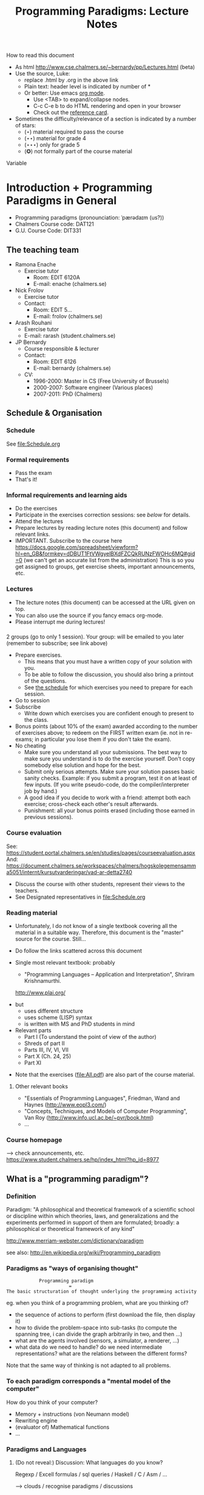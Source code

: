 #+TITLE: Programming Paradigms: Lecture Notes
#+EMAIL: bernardy@chalmers.se
#+STYLE: <link rel="stylesheet" type="text/css" href="pp.css" />

How to read this document
 + As html http://www.cse.chalmers.se/~bernardy/pp/Lectures.html (beta)
 + Use the source, Luke: 
   - replace .html by .org in the above link
   - Plain text: header level is indicated by number of *
   - Or better: Use emacs [[http://orgmode.org/][org mode]]. 
     + Use <TAB> to expand/collapse nodes. 
     + C-c C-e b to do HTML rendering and open in your browser
     + Check out the [[http://orgmode.org/orgcard.txt][reference card]].
 + Sometimes the difficulty/relevance of a section is indicated by a number of stars:
   + (⋆) material required to pass the course
   + (⋆⋆) material for grade 4
   + (⋆⋆⋆) only for grade 5
   + (✪) not formally part of the course material
Variable

* Introduction + Programming Paradigms in General

- Programming paradigms
 (pronounciation: ˈpærədaɪm (us?)) 
- Chalmers Course code: DAT121
- G.U. Course Code: DIT331

** The teaching team
+ Ramona Enache
  - Exercise tutor
    - Room: EDIT 6120A
    - E-mail: enache (chalmers.se)
+ Nick Frolov
  - Exercise tutor
  - Contact:
    - Room: EDIT 5...
    - E-mail: frolov (chalmers.se)
+ Arash Rouhani
  - Exercise tutor
  - E-mail: rarash (student.chalmers.se)
+ JP Bernardy
  - Course responsible & lecturer
  - Contact:
    - Room: EDIT 6126
    - E-mail: bernardy (chalmers.se)

  - CV:
    + 1996-2000: Master in CS (Free University of Brussels)
    + 2000-2007: Software engineer (Various places)
    + 2007-2011: PhD (Chalmers)

** Schedule & Organisation
*** Schedule
See file:Schedule.org
*** Formal requirements
- Pass the exam 
- That's it!
*** Informal requirements and learning aids
- Do the exercises
- Participate in the exercises correction sessions: see [[<<Exercises>>][below]] for details.
- Attend the lectures
- Prepare lectures by reading lecture notes (this document) and follow relevant links.
- IMPORTANT. Subscribe to the course here
  https://docs.google.com/spreadsheet/viewform?hl=en_GB&formkey=dDBUT1FtVWgyelBXdFZCQkRUNzFWOHc6MQ#gid=0
  (we can't get an accurate list from the administration) This is so
  you get assigned to groups, get exercise sheets, important
  announcements, etc.
*** Lectures
- The lecture notes (this document) can be accessed at the URL given
  on top.
- You can also use the source if you fancy emacs org-mode.
- Please interrupt me during lectures!
*** <<Exercises>>
2 groups (go to only 1 session).
Your group: will be emailed to you later (remember to subscribe; see link above)

- Prepare exercises.
  + This means that you must have a written copy of your solution with
    you.
  + To be able to follow the discussion, you should also bring a
    printout of the questions.
  + See [[file:Schedule.org::timetable][the schedule]] for which exercises you need to prepare for each
    session.
- Go to session
- Subscribe
  + Write down which exercises you are confident enough to present to
    the class.
- Bonus points (about 10% of the exam) awarded according to the number
  of exercises above; to redeem on the FIRST written exam (ie. not in
  re-exams; in particular you lose them if you don't take the exam).
- No cheating
  + Make sure you understand all your submissions. The best way to
    make sure you understand is to do the exercise yourself. Don't
    copy somebody else solution and hope for the best.
  + Submit only serious attempts. Make sure your solution passes basic
    sanity checks. Example: if you submit a program, test it on at
    least of few inputs. (If you write pseudo-code, do the
    compiler/interpreter job by hand.)
  + A good idea if you decide to work with a friend: attempt both each
    exercise; cross-check each other's result afterwards.
  + Punishment: all your bonus points erased (including those earned
    in previous sessions).
*** Course evaluation

See: https://student.portal.chalmers.se/en/studies/pages/courseevaluation.aspx
And: https://document.chalmers.se/workspaces/chalmers/hogskolegemensamma5051/internt/kursutvarderingar/vad-ar-detta2740

- Discuss the course with other students, represent their views to the
  teachers.
- See Designated representatives in file:Schedule.org

*** Reading material
+ Unfortunately, I do not know of a single textbook covering all the
  material in a suitable way. Therefore, this document is the "master"
  source for the course. Still...
+ Do follow the links scattered across this document
+ Single most relevant textbook: probably

  + "Programming Languages -- Application and Interpretation", Shriram Krishnamurthi.

  http://www.plai.org/
#  http://www.cs.brown.edu/~sk/Publications/Books/ProgLangs/2007-04-26/
 
  + but
    * uses different structure
    * uses scheme (LISP) syntax
    * is written with MS and PhD students in mind

  + Relevant parts
    * Part I (To understand the point of view of the author)
    * Shreds of part II 
    * Parts III, IV, VI, VII
    * Part X (Ch. 24, 25) 
    * Part XI

+ Note that the exercises (file:All.pdf) are also part of the course material.
**** Other relevant books

- "Essentials of Programming Languages", Friedman, Wand and Haynes (http://www.eopl3.com/)
- "Concepts, Techniques, and Models of Computer Programming", Van Roy (http://www.info.ucl.ac.be/~pvr/book.html)
- ...

*** Course homepage
 ⟶ check announcements, etc.
https://www.student.chalmers.se/hp/index_html?hp_id=8977
** What is a "programming paradigm"?
*** Definition

Paradigm: "A philosophical and theoretical framework of a scientific school or
discipline within which theories, laws, and generalizations and the
experiments performed in support of them are formulated; broadly: a
philosophical or theoretical framework of any kind"

http://www.merriam-webster.com/dictionary/paradigm

see also: http://en.wikipedia.org/wiki/Programming_paradigm

*** Paradigms as "ways of organising thought"

:             Programming paradigm 
:                        = 
: The basic structuration of thought underlying the programming activity

eg. when you think of a programming problem, what are you thinking of?

- the sequence of actions to perform (first download the file, then
  display it)
- how to divide the problem-space into sub-tasks (to compute the
  spanning tree, i can divide the graph arbitrarily in two, and then
  ...)
- what are the agents involved (sensors, a simulator, a renderer, ...)
- what data do we need to handle? do we need intermediate
  representations? what are the relations between the different forms?

Note that the same way of thinking is not adapted to all problems.

*** To each paradigm corresponds a "mental model of the computer"

How do you think of your computer?

- Memory + instructions (von Neumann model)
- Rewriting engine
- (evaluator of) Mathematical functions
- ...
  
*** Paradigms and Languages
**** (Do not reveal:) Discussion: What languages do you know? 

Regexp / Excell formulas / sql queries / Haskell / C / Asm / ...

 ⟶ clouds / recognise paradigms / discussions

- Paradigms build on top of features
- Languages implement features

http://www.info.ucl.ac.be/~pvr/paradigmsDIAGRAMeng108.pdf
file:LangPop.png

**** PL Features
- Structured data / Records
- Naming and abstraction (2nd order, etc).
- Memory (cell) / State
- Processes
- Communication channels
- Recursion
- Search

*** Notion of paradigm shift
After writing many programs, you may notice patterns emerging. These
patterns may become codified, either informally (cf. "Design
Patterns", the seminal book) or formally within the language
(cf. Haskell Monads).

Eventually, all programming may revolve around a number of patterns;
the old ways are abandonned.  This is the paradigm shift: a new way of
thinking appears. Eventually, a new programming language may be
developed to support the "patterns" directly.

#+begin_src dot :file shift.svg :cmdline -Kdot -Tsvg
digraph G {
   "Programming habits" -> "(Design) patterns" -> "New Paradigm"
}
#+end_src

#+results:
[[file:shift.svg]]

*** The importance of knowing multiple paradigms
**** Ability to think "big thoughts"
- Anecdote: MULTICS
- "Language as thought shaper", from http://soft.vub.ac.be/~tvcutsem/whypls.html

  To quote Alan Perlis: "a language that doesn't affect the way you
  think about programming, is not worth knowing."
  
  The goal of a thought shaper language is to change the way a
  programmer thinks about structuring his or her program. The basic
  building blocks provided by a programming language, as well as the
  ways in which they can (or cannot) be combined, will tend to lead
  programmers down a "path of least resistance", for some unit of
  resistance. For example, an imperative programming style is definitely
  the path of least resistance in C. It's possible to write functional C
  programs, but as C does not make it the path of least resistance, most
  C programs will not be functional.

  Functional programming languages, by the way, are a good example of
  thought shaper languages. By taking away assignment from the
  programmer's basic toolbox, the language really forces programmers
  coming from an imperative language to change their coding habits. I'm
  not just thinking of purely functional languages like
  Haskell. Languages like ML and Clojure make functional programming the
  path of least resistance, yet they don't entirely abolish
  side-effects. Instead, by merely de-emphasizing them, a program
  written in these languages can be characterized as a sea of
  immutability with islands of mutability, as opposed to a sea of
  mutability with islands of immutability. This subtle shift often makes
  it vastly easier to reason about the program.

  Erlang's concurrency model based on isolated processes communicating
  by messages is another example of a language design that leads to
  radically different program structure, when compared to mainstream
  multithreading models. Dijkstra's "GOTO considered harmful" and
  Hoare's Communicating Sequential Processes are pioneering examples of
  the use of language design to reshape our thoughts on programming. In
  a more recent effort, Fortress wants to steer us towards writing
  parallel(izable) programs by default.

  Expanding the analogy with natural languages, languages as thought
  shapers are not about changing the vocabulary or the grammar, but
  primarily about changing the concepts that we talk about. Erlang
  inherits most of its syntax from Prolog, but Erlang's concepts
  (processes, messages) are vastly different from Prolog's (unification,
  facts and rules, backtracking). As a programing language researcher, I
  really am convinced that language shapes thought.

- When a paradigm is well supported, you can "think big" and have the
  compiler check that you're on the right track.
**** Altenative paradigms in the industry:
- "Excell is the most used programming language"
- SQL is mostly functional (relational)
- F# officially supported by MicroSoft
- Exponential growth of Erlang / Haskell

**** (✪) Fun reading on the importance of using the right language:
http://tauday.com/

** Outline of the course
*** Brief exposition of each paradigm

Can I teach you 5 differrent ways of thinking in 7 weeks? 
Each of these would require major rewiring of your brain. Difficult!
But fear not... Other courses are available:

- Functional ("introduction to functional programming" TDA555)
- Imperative ("machine-oriented programming" EDA480)
- Concurrent ("concurrent programming" TDA381)
- Object oriented ("Object oriented programming" DAT042)
- Logic (?) -- partly covered in Formal Methods
*** (Some) Transformations between paradigms
*This is the focus of the course.*
*** Learning outcomes
**** Awareness of multiple paradigms
First questions of the design phase: "How should I think about this
problem? (Do I know a paradigm suitable to express the solution?)"
**** Recognise "encoded" thoughts:
+ what is the natural paradigm
+ decode them
**** Encode thoughts expressed in a paradigm in another one
**** The exam questions will be similar to exercises
Note in particular that exercises are integral part of the course material.

* Prelude: A crash course on types
Types are essential to get a quick overview of what a program is
"about". Very useful when facing abstract programs! Hence, they are
important in this course since some paradigms have high "expression
power" (ie. programs can be esoteric if one doesn't know their
purpose).

Here I use the colon ':' to denote the typing relation. 

*** Some examples:

1. 0 : Int
2. 1 : Int
3. 'c' : Char
4. "hello" : String
5. (1/2) : Rational

*** Paramerisation of programs / Abstraction / Function types

Take a simple value like this:

:    greetMe = "Hello, Jean-Philippe! How are you today?" 
:    greetMe : String


That's very useless as a program! We want to be able to greet more
than one person, and parametrize (or abstract) over the name of the
person greeted:


:    greet(name) = "Hello, " ++ name ++ " How are you today?" 


The above makes sense only when 'name' is a string, and in that case
greet(name) is a string. 

:    name : String    ⊢    "Hello, " ++ name ++ " How are you today?" : String

or 

:    name : String    ⊢    greet(name) : String

We can then deduce that "greet" is a function taking a string into a
string, written formally as follows:

:   greet : String → String

*** Trivia: types of the following
1. factorial : ?  
2. π : ?  
3. sin : ?
4. × : ?   (multiplicaton)
5. derivative : ? (or ∫ : ?) (review this question after FP paradigm...)
   - hint: remember that derivative maps sin to cos.
* Imperative programming
** Paradigm

1. do this
2. then do that
3. then do some otherthing 
4. if not done, then repeat 2. and 3. 

(cf. cookbook...

   ... for beginner cooks :)

*** Computing model
"von neumann" model of the computer:

- Memory cells
- Program (assignments, arithmetic, logic, (conditional) jumps)

** Example
*** Gotos

#+begin_example
   -- Assume A : array of comparable items

   begin:
        swapped = false
        i := 1;
   loop:
        if A[i-1] <= A[i] goto no_swap
        swap( A[i-1], A[i] )
        swapped = true
   no_swap:
        i := i+1
        if i < n then goto loop
        if swapped goto begin
#+end_example

*** Loops & Ifs

#+begin_example
   -- Assume A : array of comparable items

      swapped = true
      while swapped
        swapped = false
        for each i in 1 to length(A) - 1 inclusive do:
          if A[i-1] > A[i] then
            swap( A[i-1], A[i] )
            swapped = true
          end if
        end for
#+end_example

*** Wrapping in a procedure for good measure
#+begin_example
    procedure bubbleSort( A : array of comparable items )
      swapped = true
      while swapped
        swapped = false
        for each i in 1 to length(A) - 1 inclusive do:
          if A[i-1] > A[i] then
            swap( A[i-1], A[i] )
            swapped = true
          end if
        end for
      end 
    end procedure
#+end_example

** Discussion: When are gotos appropriate? (vs. ifs and loops?)
extra reading: "goto statement considered harmful", E. G. Dijkstra
http://portal.acm.org/citation.cfm?id=362947

** Transformation: Loops ⟶ Gotos
*** Source: 
#+begin_example
while cond do
  body
#+end_example

*** Target
#+begin_example
test:
  p := not cond
  if p goto done
  body
  goto test
done:
#+end_example

*** Exercise (⋆)
1. Translate the following to explicit gotos:
#+begin_example
do
   body
until cond
#+end_example
2. Translate insertion sort
** Transformation: If then else ⟶ Gotos
*** Source
#+begin_example
if cond then
  part1
else
  part2
#+end_example
*** Target
#+begin_example
  p := not(cond)
  if p then goto label2
  part1
  goto done
label2:
  part2
done:
#+end_example
*** TODO Computed/Indirect gotos
*** Exercise (⋆⋆)

Do the same job with the switch/case construct.
Hint: use indirect jump.

ie.

: goto A[i]

where A is an array of labels.

** Reverse transformation? (Gotos ⟶ Loops)
No general formula that gives you "beautiful" code! 
⟶ You must be creative
** Passing by reference 
*** Reminder: References (aka. pointers)
**** Addresses
Assume a variable x:

#+begin_example
 x : Integer {-Variable -}
#+end_example

Then

#+begin_example
 addressOf(x) : PointerTo Integer
#+end_example
   ≃ where in the memory is the variable x

hence:
: addressOf : Integer {-By Ref-} → PointerTo Integer

**** "De-reference"
:     p : PointerTo Integer     ⊢      variableAt(p) : Integer
Hence:
: variableAt : PointerTo Integer → Integer 

**** Trivia: whats the meaning of addressOf(addressOf(x))?
 ⟶ none! because addressOf(x) is just a value, there is no location for it in the memory.
**** Exercise (⋆)
re-write the above in C syntax
*** Example
**** Source:

(Supposing the language supports passing arguments by reference:)

: procedure increment(by ref. x : Int)
:   x := x + 1

with a call

: increment(y)

**** Target

(Assuming the language supports pointers:)

: increment(x : PointerTo Int)
:  variableAt(x) := variableAt(x) + 1

and the call

: increment(addressOf(y))
*** Question: Why is passing by reference useful?
- "expressive power" : you can factor out parts of the computation
  that update any (sub-part of) the state
- save time : no need to copy around things

*** Exercise: Does Java use call by reference? 
  Show example(s) that says yes/no
  
** Transformation: inlining procedure calls
*** Source
#+begin_example
procedure g(by ref. x,y)
  x := x + y

procedure f(by ref. x,y)
  g(x,y)
  x := x + 1
  g(y,x)

f(a,b)
#+end_example
*** Intermediate
#+begin_example
procedure f(x,y)
  x := x + y
  x := x + 1
  y := y + x


f(a,b)
#+end_example

*** Final
#+begin_example
a := a + b
a := a + 1
b := b + a
#+end_example
*** Exercise: redo the transformations above, assuming call-by-value.
*** Question: What happens when the original program is recursive?
** Transformation: Procedures ⟶ Gotos & Variables
Source:
#+begin_example
function sqrt(x : Float) : Float
  result := x / 2 
  while distance (result * result, x) > ε
    -- Newton approx to refine the result
    ...
  return result;

-- the calls:
sqrt(12345)
...
...
sqrt(6789);
#+end_example

Target:
#+begin_example
sqrt:
-- argument in global variable 'sqrtArgument'
sqrtResult := sqrtArgument / 2;
-- And then newton algorithm 
...
...
-- at this point, sqrtResult contains the result.
goto sqrtCaller;

sqrtArgument := 12345;
sqrtCaller := out1;
goto sqrt;
out1:
...
...
sqrtArgument := 6789;
sqrtCaller := out2;
goto sqrt;
out2:
#+end_example

*** Trivia: What happens when the original program is recursive?

- Loop (dynamic)
- variables: a mess...
** Transformation: Explicit stack

*** 1st example: factorial.
Translation of a recursive call:
 - save local variables (push on a stack)
 - set caller (return address)
 - goto
 - restore local variables (pop)

#+begin_example
-- Example call to 'fact'
fact(13)
...
...
function fact (n:Int)
  if n = 0 then
    return 1
  else
    return n * fact(n-1)
#+end_example

Straightforward application of rules:

#+begin_example
-- Example call to 'fact'
caller := out;
n := 12;
goto fact;
out:

...
...

-- Definition of 'fact':
fact:
if n = 0 then
  result := 1;
  goto caller;
else 
  push(n,caller);         -- save locals         \
  caller := continue;     -- remember caller      |
  n := n-1;               -- set arguments        |    This is the translation
  goto fact;              -- jump                 |        of the call  'fact(n-1)'
continue:                                         |
  pop(n,caller);          -- restore locals       /
  result := n * result;   -- result (on the rhs of :=) is the result of the recursive call.
  goto caller;            
#+end_example

*** 2nd example: factorial (alternative algorithm)
**** Source
#+begin_example
function fact (n:Int,acc:Int)
  if n = 0 then
    return acc
  else
    return fact(n-1,n * acc)

-- assuming that fact will be called with (acc = 1) from the outside:
function wrapper(n:Int)
  return fact(n,1);
#+end_example
**** Question: explain the algorithm.
**** Target (by straightforward application of rules)
#+begin_example
wrapper:
  acc := 1;
  caller := out;
  goto fact
  out:

fact: -- n,acc,caller are defined here.
if n = 0 then
  result := acc;
  goto caller;
else
  push (n,acc,caller)
  acc := acc * n;
  n := n-1;
  caller := continue;
  goto fact;  
  continue:
  pop (n,acc,caller)
  result := result; -- just forward the result of the recursive call.
  goto caller;
#+end_example
**** Improvement:
But:
 - The local variables are saved for nothing: they are not used after they are popped!
 - The result := result statement is useless.

Hence we obtain:

#+begin_example
fact: -- n,acc,caller are defined here.
if n = 0 then
  result := acc;
  goto caller;
else
  push (caller)
  acc := acc * n;
  n := n-1;
  caller := continue;
  goto fact;  
  continue:
  pop (caller)
  goto caller;
#+end_example

What is the effect of the following?

:  push (caller)
:  caller := continue
:  goto fact

It fact, it is the same as 

:  goto fact

Indeed, after returning to "continue", the caller will just be popped
from the stack; and we'll jump to it.  This would also be done by the
normal "goto caller" return statement if we had not overwritten the
caller with continue.


Hence, the stack can be removed altogether! This is called /tail-call optimisation/. Why?


We get:
#+begin_example
wrapper:
  acc := 1;
  caller := out;
  goto fact
  out:

fact:
if n = 0 then
  result := acc;
  goto caller;
else
  acc := n * acc; -- note the order of assignments
  n := n-1;
  goto fact:
#+end_example

**** Final version
Finally we can merge in the wrapper and reconstruct a loop:
#+begin_example
acc := 1;
while n /= 0 do
  acc := n * acc;
  n := n-1;
result := acc;
#+end_example
and even add some extra polish:
#+begin_example
function fact (n)
  acc := 1;
  foreach i in 1..n do
    acc := i * acc;
result := acc;
#+end_example
* Interlude: Garbage Collection
aka. Automatic memory management
The memory is freed automatically for you! (Magic!?)
- Nah, chase pointers. (but what is a pointer)?

Why GC discussed here?
- Allows for much easier OOP (sharing)
- Practically impossible to do FP/Logic without it (sharing!)

** Q: Why does Firefox leak memory while it uses GC?
** Q: why are imperative languages usually not using GC?
* Object-oriented programming
** Coupling data and related code
*** Toy example: Date

#+begin_example
class Date

  field
    year : Integer
    month : Integer
    day : Integer


  method ShiftByDays(days : Integer);

  constructor ymd(y,m,d : Integer)
  constructor today  -- query the OS for current date


-- Example use:
appointment = today;
appointment.shiftByDays(7);
#+end_example

**** Note: Objects are, almost always, passed by reference.
Why is that?
**** Translated into plain records + procedures

#+begin_example
record Date
  Year : Integer
  Month : Integer
  Day : Integer
  
function today : Date;

procedure ShiftByDays(this : Date by reference; days : Integer);
-- Why is "by reference" important?

-- Example use:
appointment = today;
shiftByDays(appointment,7);
#+end_example

** Encapsulation 
Mechanisms to make the fields private

*** Paradigm Shift: Abstract Data Type (ADT) 
 - Example: "stack", "priority queue", ... from your data structures course
 - Every data type comes with a specification
 - ... maybe in the form of _unit tests_
 - Notion of data-invariant:
     + a condition which the representation must verify at all times
     (seen form outside the object)
 - Advantage: it's easy to change representation of data

 - Note: not every piece of data fits the ADT model. 
   Example: "Person" record.
 - Dogma: never any direct field access (cf. "set" and "get")

** Inheritance
*** Toy example:

#+begin_example
class Animal
  method Pet
     print "Undefined"

class Dog inherits Animal
  method Pet
     print "Shake tail"

class Cat inherits Animal 
  method Pet
     print "Mew"


procedure Test(c : Animal)
  c.Pet

Test(new Dog);
Test(new Cat);
#+end_example

*** Transformation: embed method pointers

The above example gets translated as follows:

#+begin_example
record Animal
  field
    Pet : function;

record Dog 
  field
    Pet : function;

procedure petDog(this : Dog by reference);
  print "Shake tail"  -- (1)

function createDog : Dog
  return new Dog(Pet = petDog);  

record Cat
  field 
     Pet : function;

procedure petCat(this : Cat by reference);
  print "Mew"

function createCat : Cat
  return new Cat(Pet = petCat);  

procedure Test(c : Animal by reference)
  c.Pet(c); -- (1)


Test(cast<Animal> createDog); -- (2)
Test(cast<Animal> createCat); -- (2)
#+end_example

**** Question: what happens on line (1)

- 'c.Pet' is a function pointer;
- the function stored in that variable is called.
- if c.Pet has been correctly set, either dog/cat case will be called.

**** Question: why are the casts (2) valid?
The layout of the parent class is exactly the same as that of the subclass.
**** Question: what if the Dog class had an extra method/field?
(In general, there can be more fields/methods in the subclass, found _after_ the fields of th e top class)
**** Liskov substitution principle and Polymorphism

if class B inherits class A, then, for any x,

:   x : B  ⇒  x : A

This means that 

1. 'x' has multiple types 

2. Whenever a function 'f' has an parameter of type 'A', one can pass
   an argument of type 'B'. By deriving from 'A', a lot of code is
   automatically ready to work with 'B'.  (Conversely, if you write
   code working for A, it will be useful in many contexts)

This is one instance of an important phenomenon: /polymorphism/. The
kind of polymorphism linked with inheritance is /inclusion
polymorphism/. Recall the definition of set-inclusion:


:         B ⊆ A     iff     x ∈ B  ⇒  x ∈ A

One says that B is a subtype of A.

Read (✪) more about polymorphism on Wikipedia.  (I prefer the
article on [[http://en.wikipedia.org/wiki/Polymorphism_(computer_science)][polymorphism]],
http://en.wikipedia.org/wiki/Liskov_substitution_principle is badly
written in my opinion)
**** Question: could you copy objects instead of passing by reference?
Hint: what happens in the "Test" function in the above example?
*** Exercises
Apply the transformation on each of the following examples:

- call the function 'Vocalise' by default in the 'Pet' method
- add a StrayCat subclass which: 
  + scratches instead of meowing;
  + counts of the number of wounds inflicted.

*** What happens when functions have arguments?
In many languages, the type of the arguments of derived functions must
be the SAME as that of the overridden function.
**** Contra-variance (⋆⋆)
A perhaps natural expectation is that you could make the arguments
change as the type of the object. Ex.:


: class Additive 
:   method Add(Additive)
: 
: class Integer extends Additive
:   method Add(Integer)

... but in fact this violates the substitution principle!

Exercise: use the above two classes in a way that shows violation of
substitution.

See also the [[http://en.wikipedia.org/wiki/Covariance_and_contravariance_(computer_science)][wikipedia article]].

*** Extension (✪): function tables

- Is the 'pet' function pointer ever modified?
- How can we save space if there are many methods per class? 

⟶ One more indirection!
**** Example
#+begin_example
record AnimalMethods
  Pet : function
  Vocalise : function

record DogMethods
  Pet : function
  Vocalise : function
  
dogMethods = {Pet := petDog, ...}
#+end_example

*** Paradigm Shift

  - Multiple "cases" can be implemented by inheriting a common class
  - Dogma: no "if".
  - Specific behaviour is implemented in derived methods
  
  - Open question: multiple dispatch!

*** (✧) Reading/Exercise: Javascript prototypes
http://en.wikipedia.org/wiki/ECMAScript_syntax#Objects

** Multiple-inheritance & interfaces
*** Motivation
#+begin_example
class Computer
class Phone
class SmartPhone inherits Computer, Phone
#+end_example


#+begin_example
class Teacher
class Student
class GradStud inherits Teacher, Student
#+end_example

1. Better reuse of code (possibly the derived class can use code from
   both its parents)
2. More polymorphism!

*** Diamond problem
**** On a conceptual level:
#+begin_src dot :file diamond.svg :cmdline -Kdot -Tsvg
digraph G {
   node [shape="record"];
   "Person" [label="{Person | { fields | {name | birthDate | ...}}}"];
   Person -> Student -> "Grad. Student"
   Person -> Teacher -> "Grad. Student"
}
#+end_src

#+results:
[[file:diamond.svg]]

Does a grad student have two names? ... no
BUT some other fields might need to be duplicated, if they have a
function specific to (Student, or Teacher class). (eg. A grad student
has a Boss as a Teacher and another boss as a Student)

⟶ Big headache

**** On an implementation level:

#+begin_example
class Person
  Name
  BirthDate


class Student inherits Person
  CourseGrade
  ...

class Teacher inherits Person
  numberOfStudents 
  ...

class GradStud inherits Student, Teacher
#+end_example
  
What is the record corresponding to GradStud?
If we copy all the fields, we get:

#+begin_example
Name
BirthDate
CourseGrade
Name
BirthDate
numberOfStudents
#+end_example


The record can be casted to Student (as normal, the 3 last fields will
never be accessed by methods in the Student class) or Teacher (by
adding 3 to the pointer).

Aside: what if a method in the class Student updates the Name? Then
there is a problem: the gradstudent will end up with 2 different
Names!

Let's say we want to have a single copy of Name and BirthDate:
#+begin_example
Name
BirthDate
CourseGrade
numberOfStudents
#+end_example

Problem: what happens if you see the GradStud as a Teacher?
--> The translation to "pure" imperative programming becomes much more complicated. 

*** Interfaces

As it is often the case, the issue is due to side effects
(modification of hidden state). It appears only if the shared class
has mutable fields. An important case of immutable fields are methods
(their code is fixed once an for the lifetime of the object, in fact
it is the same for all objects in a class). Hence the notion of
/Interface/: a class without fields. In Java, there is special support
for interfaces, and one can inherit many of them.

Interfaces:
 - ✓ polymorphism 
 - × code-reuse    

**** Exercise (⋆⋆)
Modify the translation above to support interfaces

**** Exercise (⋆⋆)
Translation of interfaces via method tables.

** Forward reference: ``objects are poor man's [[closures]]''
 Note the similarity between objects and closures: they are both
 encoded as state/environment + fct. pointer.
** Traits & Objects as fixpoints (✪)
* Functional programming
** Reading (as necessary to understand Haskell syntax): "Learn you a Haskell, for great good!"
http://learnyouahaskell.com/
** A bit of syntax
*** Function definitions
Similar to mathematical notation:

: minimum (x,y) = if x < y 
:                   then x
:                   else y

*** (λ) abstractions / local functions

In the literature:

: minimum = λ(x,y). if x < y 
:                       then x
:                       else y


In Haskell:

: minimum = \(x,y) -> if x < y 
:                       then x
:                       else y

*** Application is LEFT associative.
- No need for parentheses:
  : f x   ==  f(x)
- Left leaning:
  : f x y == (f x) y  ==  (f(x))(y)

*** TODO Forward reference: function arrow is RIGHT associative

** Algebraic Types
   
If A and B are data types, then...

- what is  A + B ?
  + similar to union in C (what is the difference?)

- what is A × B ?
  + similar to records in Pascal/Ada/...; struct in C (difference?)


Let's count the number of inhabitants of the type:

:    #(A + B) = #A + #B
:    #(A × B) = #A × #B

To "bootstrap" we also need types 0 (empty type, unit of +) and 1 (singleton, unit of ×)

*** Trivia (✪): what is A → B, algebraically?
*** Examples

: Bool ≅ 1 + 1

Giving a name to the cases:

: Bool = (True ↦ 1) + (False ↦ 1)

In Haskell syntax:

: data Bool = True | False

Lists can be defined as follows, using _recursion_:

: List a = (Nil ↦ 1) + (Cons ↦ (a × List a))


Haskell syntax:

: data List a = Nil | Cons a (List a)

*** TODO Values and Pattern Matching
inhabitants of A + B; A × B; and matching over them.
*** Transformation: Algebraic data type ⟶ inheritance
- ×: supported by records
- +: one can use inheritance to implement sum types, as in the
  following example.

#+begin_src haskell
data ListOfInt = Cons Int ListOfInt | Nil

sum : ListOfInt -> Int
sum Nil = 0
sum (Cons x xs) = x + sum xs
#+end_src
#+begin_src pseudo-java

interface ListOfInt 
   int sum(); 

class Nil extends ListOfInt
  -- no field
  int sum() {
    return 0;
  }

class Cons extends ListOfInt
  int head;
  ListOfInt tail;
  int sum () {
    return head + tail.sum;
  }
#+end_src
**** (⋆⋆⋆) Polymorphic version

#+begin_src haskell
data List a = Cons a (List a) | Nil

fold k f Nil = k
fold k f (Cons a xs) = f a (fold k f xs)
#+end_src

#+begin_example
interface List<A> {
  B fold<B>(B k¸ Function<A,B> f)
}

class Cons<A> extends List<A> {
  A head;
  List<A> tail;

  B fold<B>(k,f) {
    return f.apply(head,xs.fold(k,f));
  }
}

class Nil<A> extends List<A> {
 -- no field
 
  B fold<B>(k,f) {
    return k;
  }
}

#+end_example
Missing aspect: one should not allow to implement other instance of
the List interface.

(Note: one could also just represent Nil by a null object)

**** Remark: the expression problem

- In an OO language such as Java, it is convenient to add new cases to
  sum types, but it is cumbersome to add a new algorithm. (In the
  above example, 'fold' is scatered among 3 classes/interfaces)
- In a language such as Haskell, it is convenient to add a new
  algorithm (the fold function is localised at a single place), but
  cumbersome to add a case in a sum type (why?).

** Higher-order functions
*** Example: fold (sometimes called reduce)

Consider the following function, to sum the elements in a list:
#+begin_src haskell
sum Nil          = 0
sum (Cons x xs)  = x + sum xs
#+end_src

Consider now the following function, which multiplies the elements in
a list:
#+begin_src haskell
product Nil         = 1
product (Cons x xs) = x * product xs
#+end_src

*Same pattern ⟶ Abstract out the difference ! (Parameterize)*

Exercise: fill in the question mark in the following snippet
#+begin_src haskell
foldr :: (a -> b -> b) -> b -> [a] -> b
foldr f k xs = ?
#+end_src
such that

: sum     xs = foldr (\x y -> x + y) 0 xs
and
: product xs = foldr (\x y -> x * y) 1 xs


- Notes
  + I give some help by writing the type of the foldr function; but 
    you can ignore it for now.
  + 'foldr' is a function taking another function in parameter: a
    higher order function.

*** Example: map

Consider these two examples:
: multiplyBy n Nil = Nil
: multiplyBy n (Cons x xs) = Cons (n*x) (multiplyBy n xs)

: squareAll Nil = Nil
: squareAll (Cons x xs) = Cons (x^2) (squareAll xs)


Capture the pattern in the following 
: map :: (a -> b) -> List a -> List b
: map f xs = ?

*** Polymorphism comes back (⋆⋆⋆)

Note that, both in foldr and map, by abstracting over the functions to
apply on the elements on the list, the resulting code is also
abstracted from the /type/ of the elements in the list. That is, (eg.)
map works on lists of /anything/, as long as the type of function that
we pass to map (1st argument) matches. This is captured formally in
the type of map.

Effectively, map has mutliple types. Because the type is parameterized
over any types (a,b), this is called /parametric polymorphism/.

*** Reading: 
"Can Programming Be Liberated From the von Neumann Style?", John
Backus, 1977 Turing Award Lecture
http://www.thocp.net/biographies/papers/backus_turingaward_lecture.pdf
(recommended to read up to p. 620).

** Transformation: Currification

#+begin_example
f : (A × B) → C
f = ...

g : A → (B → C)
g = \a -> \b -> f (a,b)

h : (A × B) → C
h (a,b) = (g a) b
#+end_example

Remark: f ≡ h

*** Note: try to read A → B as B^A
... then, what is currification?
**** Extra: can you implement other algebraic laws?

** Removing Higher-Order functions
*** Transformation: Inlining higher-order functions

Example/Exercise: from "filter/map" to for loop...

This transformation is essentially the inverse of abstraction.

#+begin_src haskell
map :: (a -> b) -> List a -> List b
map f xs = case xs of 
   [] ->  []
   (x:xs) -> f x : map f xs

multiply n xs = map (\x -> x * n) xs
#+end_src

Substitute the formal parameter 'f' by its argument '(\x -> x * n)' in
the code of 'map' (this is called β-recuction):

#+begin_src haskell
multiply n xs = case xs of
    [] ->  []
    (x:xs) -> (\x -> x * n) x : map (\x -> x * n) xs
#+end_src

But we know that multiply n xs == map (\x -> x * n) xs

#+begin_src haskell
multiply n xs = case xs of
    [] ->  []
    (x:xs) -> (\x -> x * n) x : multiply n xs
#+end_src

β-reduce again:

#+begin_src haskell
multiply n xs = case xs of
    [] ->  []
    (x:xs) -> x * n : recursiveCall f xs
#+end_src

Downsides:
- explosion of the code size
- maybe impossible! (eg. the code of map is not available -- map itself is abstract)

*** Transformation: Defunctionalisation (explicit <<closures>>)
**** Example
- Source
#+begin_src haskell
map :: (a -> b) -> List a -> List b
map f [] = []
map f (x:xs) = f x : map f xs

call0 = map (\x -> x + 4) 
call1 n = map (\x -> x * n)
#+end_src

- Target
#+begin_src haskell
map :: Closure -> List a -> List b
map f [] = []
map f (x:xs) = apply f x : map f xs

call0 xs = map Add4 xs
call1 n = map (MultiplyBy n)

apply (MultiplyBy n) x = x * n
apply (Add4)         x = x + 4

data Closure = MultiplyBy Int | Add4 | ...      -- (ref:closure definition)
#+end_src

The trick is to replace each function parameter by a data-type. The
constructors of the data type are made to represent the possible
arguments. The closure stores all the variables of the environment
used in the argument.

Note that there may be more kind of closures, so there may be more
cases in [[(ref:closure definition)]].

**** Read:
[[http://en.wikipedia.org/wiki/Closure_(computer_science)][Closures on wikipedia]]

**** Exercise (⋆⋆): Implement the above example C. 
Hint: Instead of a 'tag', use a function pointer.

Here's "pseudo-c" draft to get you started:

#+begin_src pseudo-c
list map(closure* c, list p) {
   while (p /= null) {
     apply(c,p.info); 
     // Attn: to be faithful to the Haskell code we'd need to create a new list.
   }
}

struct {
  int *f();
  byte[] env;
} closure


int apply(closure* c, args...) {
  c.f(c.env,args);
}


int add4(byte* env, int x) {
  return x+4;
}

// call0
add4Closure = new (void*); // we only need space for a function pointer, because add4 has no environment.
add4Closure.f = add4;
map(add4Closure,xs);

#+end_src

Note the similarity with the implementation of [[objects]]!

**** Exercise: Implement the above example Java
Hints
 - Instead of a tag, make a derived class ('apply' is a method)
 - Or just apply the Alg. Data Type ==> Classes transformation seen above.

#+begin_src pseudo-Java
List map(Closure c, List xs) {
  while (xs != null) {
    ... construct new list
    ys.info = c.apply(xs.info);
  }
}

interface Closure
  int apply(int);
  
class Add4 implements Closure
  int apply(int x);
    return x+4

class MultiplyBy implements Closure
  field
    int n; 
  int apply(int x);
    return x * n
  constructor MultiplyBy(int n_arg) {
     n = n_arg;
  }

// call0
map(new Add4(), xs)

// call1
map(new MultipyBy(n), xs)
#+end_src

See the similiarity with Observer/EventListener pattern in Java:

#+begin_src 
interface Listener -- "Closure"
  void respond(); -- "apply"

class MyPrintAction implements Listener -- "Function representation"
   String text -- "environment"
   respond() {
     print text;
   }
  
button.onPress(new MyPrintAction("Hello there"));
#+end_src

Hence: "Objects are Poor Man's closures."

**** Exercise: polymorphic closures
In the above we had closures of type Int -> Int. How would you support
polymorphic closures?

** Transformation: Explicit State

- How can we represent imperative programs without using side effects?
- Idea: pass around the "state of the world" explicitly
- Functions are transformed as follows:

:  print : String -> () -- in an imperative language, the state is implicit

:  print : String -> State -> State × () -- after making the state explicit


Assuming the "state of the world" is only the contents of the output
file, then 'print' does what?

*** Exercise: implement "safePrint" functionally...

#+begin_example
procedure safePrint(line) : ErrorCode
  if outOfInk then
    return -1
  else
    print(line)
    return 0
#+end_example

... given the imperative function

: outOfInk : Bool

**** Questions
 1. What is the type of outOfInk in the functional representation ?
 2. What is the translation ?

**** Answers
outOfInk :: State -> Bool × State

safePrint :: String -> State -> ErrorCode × State
safePrint    line      s1 =
   let (noInk,s2) = outOfInk s1
   in  if noInk then (-1,s2)
                else let (s3,()) = print line s2
                     in  (0,s3)

*** Imperative syntax in Haskell

'IP a' = type of imperative programs returning a value of type a.

: type IP a = State -> State × a

Generic way to sequence two 'IP a':

#+begin_src haskell
andThen :: IP a -> IP b -> IP b
f `andThen` g = \s0 -> let (s1,a) = f s0
                           (s2,b) = g s1
                       in  (s2,b)
#+end_src

But what if the 2nd program uses the returned value of the 1st?
Then (in general) the 2nd program must depend on 'a':

#+begin_src haskell
andThen :: IP a -> (a -> IP b) -> IP b
f `andThen` g = \s0 -> let (s1,a) = f s0
                           (s2,b) = g a s1
                       in  (s2,b)
#+end_src

If you _can_ define a function with the above type, then Haskell gives
you special syntax for imperative programming. If you give:

#+begin_src haskell
instance Monad IP where
  (>>=) = andThen
  return x = \s -> (s,x)
  -- when x does not depend on the state
#+end_src

Then the following is valid:

#+begin_src haskell
  safePrint line = do
    noInk <- outOfInk  
    if noInk
      then return -1
      else do print line
              return 0
#+end_src
            
In fact, the meaning of "imperative" is given by that function -- andThen in our case:

#+begin_src haskell 
safePrint line = 
  outOfInk `andThen` \noInk ->
  if noInk 
    then return -1
    else print line `andThen` \() ->
         return 0
#+end_src

** Paradigm shift: HOT!
Higher-Order and Typed
- Any part of a function can be abstracted over (before one could not
  abstract over functions)
  + Possibility to make the code more clear
  + Good for reuse!
- Types capture a coarse-grained meaning of each function
  + One does not get lost in keeping track of details (so easily)
  + Can use function types to represent objects that were before complex data structures.
    - example: A set can be represented by its characteristic function
    - There are tradeoffs (performance!)
- Further reading (⋆) 
   + Haskell vs. Ada vs. C++ vs. Awk vs. ... ─ An Experiment in Software Prototyping Productivity
   + especially, sec. 6.1, 7, 8
   + http://citeseerx.ist.psu.edu/viewdoc/download?doi=10.1.1.117.1208&rep=rep1&type=pdf

** Purity and its Consequences

Did you know that side effects...
 - are a common source of bugs?
 - make testing difficult?
 - make reasoning difficult?
 - make parallelizing diffcult?
 - cause cancer?

*** Referential transparency

| Concept                | Example |
|------------------------+---------|
| Mathematical function  | sin     |
| Function in (say) Java | getChar |

The behaviour of sin depends only on its arguments; whereas the
behaviour of getChar depends on an (implicit) environment.

In other words, all the dependencies of a function are /explicit/.

**** Attention: constrast with the Haskell function getChar

: getChar :: IO Char

and remember... 

: IO x  ≃   StateOfTheWorld -> (StateOfTheWorld, x)


**** TODO: sin + cos

*** Testing is /much/ easier

Example: 


- emulate the user pressing key 'x'
: a = getChar()
- verify a == 'x'

Contrast with:

: sin π == 0 

In general:
- no guesswork to know what a function depends on
- can (relatively) easily explore the input space of the function

*** More optimisations possible (which ones?)
- CSE (gotchas)
- Fusion
- ...
*** Easier parallelism/concurrency (cf. Erlang)

:    x = 0
:    x = x+1 |in parallel with| x = x + 1
  
    Value of x ?     

*** Sharing is ALWAYS safe! (see in a moment)
*** Possible to use laziness  (see in a moment)
** Copying and sharing

Consider a binary tree:

#+begin_src 
data Tree = Leaf
          | Bin Tree Int Tree
#+end_src

#+begin_src dot :file tree-orig.svg :cmdline -Kdot -Tsvg
digraph G {
  10 -> 5 -> 2; 
        5 -> 7;
  10 -> 20 -> 12;
        20 -> 22;
}
#+end_src

And say we insert 13 in it using the function: 

#+begin_src haskell
insert x Leaf = Bin Leaf x Leaf
insert x (Bin l y r) | x < y = Bin (insert x l) y r
                     | ...
#+end_src


The new tree /shares/ most of its contents
with the old one:

FIXME: verify this diagram
#+begin_src dot :file tree-orig.svg :cmdline -Kdot -Tsvg
digraph G {
  10 -> 5 -> 2; 
        5 -> 7;
  10 -> 20 -> 12;
        20 -> 22;
node [color=red];
edge [color=red];

new10 [label="10"];
new20 [label="20"];
new12 [label="12"];
new13 [label="13"];

new10 -> 5;
new10 -> new20;
new20 -> new12;
new20 -> 22;
new12 -> new13;
  
}
#+end_src

*** Question: which nodes will be considered as garbage during the next collection? 

** Laziness
*** Question: How much memory is used by map?
Assuming

- l : List Int
- length l = n

How much memory is consumed by:

    : map (+1) l

**** Same question, but assume that only the 1st element of the new list is used in the rest of the program

**** Same question, but assume 'l' is no longer used in the rest of the program.

⟶ Some say: "in Haskell, lists are a _control structure_".

** Paradigm shift: composition of transformations

- When writing a search function, the programmer can ALWAYS (and ONLY)
  return a list of ALL possible results (instead of "the first one").
- Programs can be understood as "stream processors"
- Dogma: no side effect (eg. no global state)

** Paradigm shift: generate and prune
- Generate infinite/large data structure
- Only visit relevant parts 
- Examples: game tree, processes
*** Trivia: what is the most used lazy language?
- Probably SQL!
- But remember also unix-shell pipes:
  
   cat /etc/password | grep 'group=admin' | head 

*** Read: _Why functional programming matters_, J. Hughes.

** Transformation: explicit thunks

First, let us define a spine-strict list.  One can have strict
structures in Haskell, by annotating constructors with an exclamation
mark.  For [[file:Strict.hs][example]]:
#+INCLUDE "Strict.hs" src haskell

It's possible to recover laziness by introduction of /explicit thunks/:
#+INCLUDE "Lazy.hs" src haskell

*** Note: laziness as implemented in Haskell is more efficient than explicit thunks as presented above. Why?
Because Haskell garantees that a given thunk is never evaluated more
than once: after computation the thunk is overwritten by the
value. (As opposed to re-evaluate it every time its value is neeed).
If you need to evaluate thunks many times, it's a good idea to have
explicit memoization.

Subnote: this crucially relies on the absence of side-effects.

*** Question: What if we want to encode laziness in an imperative language?
- First introduce explicit thunks,
- Then transform them into closures!

** What if we have side effects+laziness?
* Concurrent programming
** Disclaimer: Concurrent programming ≠ Parallel programming
Parallel programming = expose (lack of) dependencies between parts of
the computation, so that the computer can run subtasks in parallel.

Concurrent programming = spawn independent processes, which live
independent lives (dependencies might come, but "after the fact").

In summary:
- parallelism: about /speed/.
- concurrency: distribution, redundancy, etc.
** Motivation: the world is concurrent
#+begin_quote
The world is concurrent

Things in the world don't share data

Things communicate with messages

Things fail                                      ⟵ the part we will not discuss in this course
#+end_quote
  — Joe Armstrong 
       (After his 7th victory in Tour de France)
** Process
A process is an independent thread of computation. In Haskell, we can
create new processes using Control.Concurrent.forkIO.

For [[file:Process.hs][example]]:
#+INCLUDE "Process.hs" src haskell

*** Exercise (⋆)
- Run the above example
- What is the output?
** Shared state (aka Concurrent + Imperative)
http://hackage.haskell.org/packages/archive/base/4.4.1.0/doc/html/Data-IORef.html

- Data.IORef newIORef 

Big danger of "screwing up":

: x = 0
: x = x + 1   //   x = x + 1
: x ???

- more realistic example: two insertions in a balanced tree
- In general: access to a shared ressource must be controlled.

- How not to screw up?
  - Semaphores
  - Locks
  - Critical sections
  - Synchronized classes
  - ...

- ... but these solutions come with problems of their own:
  - deadlocks
  - livelocks
  - priority inversion
  - ...

** Channels
A channel is a medium for communication between processes. In Haskell,
channels can be created with the newChan function. (Note that the
channel is polymorphic, you may need to force the type to that you
need.)  For [[file:Channel.hs][example]], in the following snippet, two processes
communicate via a channel (c).
#+INCLUDE "Channel.hs" src haskell

*** Exercise:
Execute each line of the main function in ghci, and try to guess what
will happen.

** Idea (Concurrent + Functional)
One approach not to screw up:
- NO shared state!
- communication only happens via messages over channels.
- In general: a shared ressource is managed by a single process
- Approach of CSP, π-calculus, Erlang
- The approach we'll describe here... using "Concurrent Haskell"

** Transformation: variable-managing process

Reading/Writing to a channel is a harmless kind of side effect... Or is it?
+ Yes!
  - Nothing is "overwritten" (see x=x+1 // x=x+1 example above)
  - in particular the integrity of data structures in never
    compromised.
+ No!
  - Referential transparency is broken
  - reading from a channel is not a proper function

In fact, one can simulate an updatable variable using channels and
processes. 

See
file:SimpleVariableManager.hs
for a simple example.

Or this one for an "serious" version.
file:CSPVariable.hs
#+INCLUDE "CSPVariable.hs" src haskell

*** Exercises
- Use newVariable, set and get in the ghci prompt.
- How many processes are running?
- Transform the handler function to do a sum instead of overwriting
  when 'set' is called.
- Can you change the program so that the get command does not need to
  create a channel? (⋆⋆)

** Some erlang peculiarities
- Syntax (inspired by prolog!?)
- Dynamic typing
- Hot-code swapping
- Things can fail!
  - processes crash (sometimes)
  - messages may or may not arrive (usually they do).
- Functional (like Haskell)
  - but strict.
- Processes have a single "mailbox" instead of multiple channels
** Exercise: remote procedure call.

server: accepts arguments to the function + channel where to post the reply.
gotcha: laziness!

** Transformation: explicit continuations

Possible meaning for Concurrent Programming: processes are executed in
an interleaved fashion. A process can be "put on hold" at some point,
and control is given to some other process. To understand this, we
must first capture the notion of a "running process"
precisely. Namely, when a process is stopped, we need to have an
object that represents /how to continue/ when control is returned to
it.

*** What is a continuation?
A continuation is simply the part of the program /execution/ that will
take place after some given point.
*** Example
Let us write a trivial server:
#+INCLUDE "Server.hs" src haskell
Same with explicit continuations:
#+INCLUDE "ServerWithContinuations.hs" src haskell

*** Exercise
- How many processes are created in the 1st version of the server?
- How many are created in the transformed version?
- What are the tradeoffs of the transformation?
- (⋆⋆⋆) make continuations explicit closures
- (⋆⋆⋆) Could you write the above server in C? How would you go about
  it?
** Closing
There are more models for concurrency than chanels + processes
(eg. revisions)

* Logic programming
** Logic: a crash course (✪)
*** Question: what is *a logic*?

  (Sound) rules of reasoning

*** Notion: Proposition:
- A statement (can be true or false).

(A proposition that can be proved is called a theorem.)

**** Closed propositions:
- "Socrates is a man"
- "John Hughes has a tatto on the sole of his left foot"
**** Open propositions:
- "/X/ is a man"
- "John Hughes has a tatto on /X/"

(The above statements _may_ be made true for some value of the (meta-)variable /X/)

*** Notion: Rules
(An axiom is just a rule without premiss)
**** Example: conjunction

#+begin_example
   A        B                   <--- premisses
----------------
      A ∧ B                     <--- conclusion



     A ∧ B
----------------
       A

     A ∧ B
----------------
       B
#+end_example

**** Example: specialisation
#+begin_example
      ∀x. A(x) ⇒ B(x)          A(a)
----------------------------------------
           B(a)
#+end_example

Famously:
#+begin_example
   ∀x. Man(x) ⇒ Mortal(x)          Man(socrates)
 ------------------------------------------------
                   Mortal(socrates)
#+end_example

**** Example(⋆⋆⋆⋆): application
#+begin_example
   ∀x:A ⇒ B(x)          a:A
----------------------------
           B(a)
#+end_example


Famously:
#+begin_example
   ∀x:Man ⇒ Mortal(x)          socrates : Man
 ------------------------------------------------
                   Mortal(socrates)
#+end_example

Note the similarity with function application!

*** Proof

derive a theorem from a number of axioms, using the rules:

#+begin_example
   axiom1   axiom4                              axiom2
 --------------------- principle           -------------- principle ...
   quux                                         foo
  ----------------------------------------------------------- principle ....
                        bar
#+end_example

** Syntax
In this lecture I use the [[http://en.wikipedia.org/wiki/Curry_(programming_language)][Curry]] syntax. 
(Similar to Haskell, plus a couple extra features)
*** Read (as needed)
   [[http://www-ps.informatik.uni-kiel.de/currywiki/documentation/tutorial][the Curry tutorial]]
*** Interpreter
- Install PAKCS (recommended)
  + MacOS (tested on Lion) install instructions:
    - Install Haskell platform
    - For some reason the Haskell platform seems confused with the
      location of gcc. Fix it:
       : sudo ln -s /usr/bin/gcc /Developer/usr/bin/
    - Install swi-prolog *5.10*
      http://www.swi-prolog.org/download/stable
      ATTENTION: It does not work with 6.0!
    - download pakcs and unzip
    - ./configure-pakcs
    - make
    - interpreter is bin/pakcs
  + Run the interpreter and load file:   
     :  :l Family.curry
- ... or just use web interface: http://www-ps.informatik.uni-kiel.de/~mh/pakcs/curryinput_c2p.cgi
** Unification

We introduce two new concepts at once:
- Metavariable
- Unification

In Curry, we can declare a metavariable /x/ using the "where /x/ free"
construct.
#+begin_example
f = ... x ... x ....
    where x free
#+end_example

Additionnally, variables declared in patterns are metavariables. /x/
is a metavariable in the following.
#+begin_example
f x = ...
#+end_example

Two (arbitrary) values can be unified using the =:= operator.  On
regular values, =:= behaves as == (equality test). However, if one
side is a metavariable, it /binds/ it.

For example, after 
#+begin_example
  x  =:=  'a'
#+end_example
x is /bound/ to 'a'.

Unification is even more general than that: unification can bind
multiple variables at once. For example, assume the following data type
: data Tree = Leaf Int | Bin Tree Tree

and the (unbound) metavariables x and y. Then, after
: Bin (Leaf x) y =:= Bin (Leaf 1) (Bin (Leaf 2) (Leaf 3))

we have
: x = 1
: y = Bin (Leaf 2) (Leaf 3)

Finally, metavariables can be bound to each other (we say that they
are aliased). That is, if we have
: x =:= y 

and later
: y  =:=  2

then
: x = 2

Note that aliassing is symmetric.


- Terminology: 
  - When a term contains no metavariable, it is sometimes called "a ground
    term".

Note that, in Curry, regular arithmetic works only on ground terms.
: x + 2
:   where x free 
fails

*** Trivia (⋆): what are the bindings after...

 1) 
    : 2 =:= x
 2) 
    : [x,1] =:= [2,y]
 3) 
    : [x,y,z] =:= [w,x,y] 

*** Unification failures

**** Different structures

The query 
: [] =:= [x] where x free
fails because lists on the left and right have rigid, different
shapes.

**** Occurs check

The query
: x =:= (1 : x) where x free
fails, because x cannot be unified with something where occurs.

(✪) Could it make sense to succeed though?

*** A specification of unification 
- A variable which is uninstantiated—i.e. no previous unifications
  were performed on it—can be unified with an atom, a term, or another
  uninstantiated variable, thus effectively becoming its alias. A
  variable cannot be unified with a term that contains it; this is the
  so called occurs check.
- Two atoms can only be unified if they are identical.
- Similarly, a term can be unified with another term if the top
  function symbols and arities of the terms are identical and if the
  parameters can be unified simultaneously. Note that this is a
  recursive behavior.
*** Exercise (⋆⋆⋆)
Write an algorithm implementing the above specification.
*** TODO Implementing unification in an imperative language (a sketch)

Have indirection for meta-variables occurences; indirection for meta
(meta = unbound / ground / meta).  After unifying, overwrite the
meta-variable with its value

*** (✪) Reading
Wikipedia has a [[http://en.wikipedia.org/wiki/Unification_(computer_science)][good article]] on unification.
** Transformation: Functions to relations
From "classic" math: a function is a graph:

:  f : A → B

means

:  f : A × B
:  (x,y₁) ∈ f and (x,y₂) ∈ f   ⇒ y₁ = y₂


We can turn this around and encode functions as their graphs.

| source              | target                                                        |
|---------------------+---------------------------------------------------------------|
| f : A → B           | f : A → B → Success                                           |
| definition: f x = y | assert: f x y = y                                             |
| expression: f(x)    | expression: y (new free variable),  with the condition f(x,y) |

In the following [[file:Lists.curry][example]], we see transform the List functions append
and reverse to relations.
#+INCLUDE "Lists.curry" src curry

** Paradigm shift:
- No longer necessary to restrict oneself to relations that describe
  functions.
- Dogma: no more functions, only relations
  + Y = f(X) is replaced by f(X,Y)
  + if X and Y are known, f(X,Y) is a testable proposition
- Provide a number of facts (axioms/rules)
- Let the computer search for an assignment of variables that make
  some statement true (proof)
- Invertible programs
  + if X known, Y is computed (f(X))
  + if Y known, X is computed (f-1(Y))  
  + Compute both directions with one piece of code
  + Very cool!!!! (parser/pretty-printer,
  compiler/decompiler...)
- Sadly, often inefficient
  + Performance of functions inverted using the above receipe can be
    terrible.
  + As far as I know, there does not exist a "sufficiently smart
    compiler" for logic programming yet.
  + restricted to very specific domains

** Other example: family tree
#+INCLUDE "Family.curry" src curry
file:Family.curry

** TODO Search
There are sometimes more than one way to satisfy a relation!
*** Backtracking

If at some point one encounters a failure (for example unification
fails), *backtrack* to the last dijunction and try the other branch.

This requires that you remember the "state of the world" at each
disjuction point.

*** TODO List of successes

Explicit representation of disjunction. That is, suppose we want to
encode the (inverse) of the Parent relation from file:Family.curry as
a function children, such as:

: parent x y ⇔ y ∈ children x

#+begin_src haskell
children :: Person -> [Person]
children Gustaf = [Victoria,Philippe,Madeleine]
children Adolf  = ...
#+end_src

exercise: write the function "parents", such as 

: parent x y ⇔ x ∈ parents y

We can now translate sibling function as follows:

: siblings x  :: Person -> [Person]
: siblings x = [ y | z <- parents x,  y <- children z]

Each free variable must range over its possible values.

**** TODO Translate unification

*** Note: there are clever ways to implement logic programming.
We won't discuss those here; there is lots of literature for the
interested.

* Outlook

The following graph is an overview of all the transformations seen in
the course.

(NOTE: You should know also how to "revert" a transformation!)

#+begin_src dot :file transformations.svg :cmdline -Kdot -Tsvg
digraph G {
   Imperative -> Machine [label="explicit gotos"]
   Imperative -> Machine [label="explicit stack\n(derecursification)"]
   "Object-Oriented" -> Imperative [label="explicit method pointers"]
   Functional -> Imperative [label="explicit closures\n(defunctionalization)"]
   Functional -> Imperative [label="inline higher-order fct."]
   Imperative -> Functional [label="explicit state"]
   Functional -> Functional [label="explicit thunks"]
   Imperative -> Concurrent [label="state-managing process"]
   Concurrent -> Functional [label="explicit continuations"]   
   Functional -> Logic [label="explicit result\n(embedding functions into relations)"]
   Logic -> Functional [label="explicit list of successes"]
}
#+end_src

#+results:
[[file:transformations.svg]]

* Postlude: Where to go from here?
** Exam :)
- re-do the exercises
- exam will be in the same style
** Explore the paradigms you like!
⟶ Take the dedicated courses 
** Invent your own paradigm!
- ... that suits the way you think
- ... that suits your favourite application domain
- ⟶ AFP Course
** Translations "in the large"
- Interpreters ⟶ Dr. Racket
- Compilers ⟶ Compiler construction Course
** Formal study of Syntax, Types, and Semantics
   + Programming Languages Course
   + "Types and Programming Languages", Pierce
   + Types For Proofs And Programs Course
** A lot more to read
- The essence of functional programming (Wadler) — Actually a tutorial on monads.
- Poor man's concurrency monad (Claessen)
- The essence of list comprehensions (Wadler)
- Andre Pang's thesis
- Introduction to programming with shift and reset http://okmij.org/ftp/continuations/index.html#tutorial1
- Transforming failure into a list of successes (Wadler)
- Typed logical variables in Haskell
